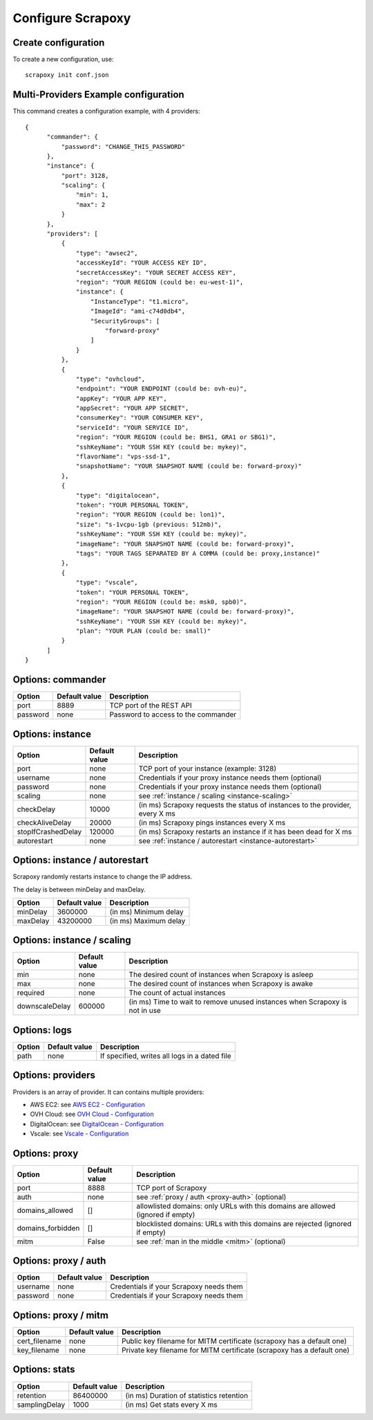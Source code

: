 ==================
Configure Scrapoxy
==================


Create configuration
====================

To create a new configuration, use::

    scrapoxy init conf.json


Multi-Providers Example configuration
=====================================

This command creates a configuration example, with 4 providers::

  {
        "commander": {
            "password": "CHANGE_THIS_PASSWORD"
        },
        "instance": {
            "port": 3128,
            "scaling": {
                "min": 1,
                "max": 2
            }
        },
        "providers": [
            {
                "type": "awsec2",
                "accessKeyId": "YOUR ACCESS KEY ID",
                "secretAccessKey": "YOUR SECRET ACCESS KEY",
                "region": "YOUR REGION (could be: eu-west-1)",
                "instance": {
                    "InstanceType": "t1.micro",
                    "ImageId": "ami-c74d0db4",
                    "SecurityGroups": [
                        "forward-proxy"
                    ]
                }
            },
            {
                "type": "ovhcloud",
                "endpoint": "YOUR ENDPOINT (could be: ovh-eu)",
                "appKey": "YOUR APP KEY",
                "appSecret": "YOUR APP SECRET",
                "consumerKey": "YOUR CONSUMER KEY",
                "serviceId": "YOUR SERVICE ID",
                "region": "YOUR REGION (could be: BHS1, GRA1 or SBG1)",
                "sshKeyName": "YOUR SSH KEY (could be: mykey)",
                "flavorName": "vps-ssd-1",
                "snapshotName": "YOUR SNAPSHOT NAME (could be: forward-proxy)"
            },
            {
                "type": "digitalocean",
                "token": "YOUR PERSONAL TOKEN",
                "region": "YOUR REGION (could be: lon1)",
                "size": "s-1vcpu-1gb (previous: 512mb)",
                "sshKeyName": "YOUR SSH KEY (could be: mykey)",
                "imageName": "YOUR SNAPSHOT NAME (could be: forward-proxy)",
                "tags": "YOUR TAGS SEPARATED BY A COMMA (could be: proxy,instance)"
            },
            {
                "type": "vscale",
                "token": "YOUR PERSONAL TOKEN",
                "region": "YOUR REGION (could be: msk0, spb0)",
                "imageName": "YOUR SNAPSHOT NAME (could be: forward-proxy)",
                "sshKeyName": "YOUR SSH KEY (could be: mykey)",
                "plan": "YOUR PLAN (could be: small)"
            }
        ]
  }


Options: commander
==================

======== ============= ===================================
Option   Default value Description
======== ============= ===================================
port     8889          TCP port of the REST API
password none          Password to access to the commander
======== ============= ===================================


Options: instance
=================

================== ============= =============================================================================
Option             Default value Description
================== ============= =============================================================================
port               none          TCP port of your instance (example: 3128)
username           none          Credentials if your proxy instance needs them (optional)
password           none          Credentials if your proxy instance needs them (optional)
scaling            none          see :ref:`instance / scaling <instance-scaling>`
checkDelay         10000         (in ms) Scrapoxy requests the status of instances to the provider, every X ms
checkAliveDelay    20000         (in ms) Scrapoxy pings instances every X ms
stopIfCrashedDelay 120000        (in ms) Scrapoxy restarts an instance if it has been dead for X ms
autorestart        none          see :ref:`instance / autorestart <instance-autorestart>`
================== ============= =============================================================================


.. _instance-autorestart:

Options: instance / autorestart
===============================

Scrapoxy randomly restarts instance to change the IP address.

The delay is between minDelay and maxDelay.

======== ============= =====================
Option   Default value Description
======== ============= =====================
minDelay 3600000       (in ms) Minimum delay
maxDelay 43200000      (in ms) Maximum delay
======== ============= =====================


.. _instance-scaling:

Options: instance / scaling
===========================

============== ============= ===========================================================================
Option         Default value Description
============== ============= ===========================================================================
min            none          The desired count of instances when Scrapoxy is asleep
max            none          The desired count of instances when Scrapoxy is awake
required       none          The count of actual instances
downscaleDelay 600000        (in ms) Time to wait to remove unused instances when Scrapoxy is not in use
============== ============= ===========================================================================


Options: logs
=============

====== ============= =============================================
Option Default value Description
====== ============= =============================================
path   none          If specified, writes all logs in a dated file
====== ============= =============================================


Options: providers
==================

Providers is an array of provider. It can contains multiple providers:

* AWS EC2: see `AWS EC2 - Configuration <../providers/awsec2/index.html#configure-scrapoxy-awsec2>`_
* OVH Cloud: see `OVH Cloud - Configuration <../providers/ovhcloud/index.html#configure-scrapoxy-ovhcloud>`_
* DigitalOcean: see `DigitalOcean - Configuration <../providers/digitalocean/index.html#configure-scrapoxy-digitalocean>`_
* Vscale: see `Vscale - Configuration <../providers/vscale/index.html#configure-scrapoxy-vscale>`_


Options: proxy
==============

================== ============= ===============================================================================
Option             Default value Description
================== ============= ===============================================================================
port               8888          TCP port of Scrapoxy
auth               none          see :ref:`proxy / auth <proxy-auth>` (optional)
domains_allowed    []            allowlisted domains: only URLs with this domains are allowed (ignored if empty)
domains_forbidden  []            blocklisted domains: URLs with this domains are rejected (ignored if empty)
mitm               False         see :ref:`man in the middle <mitm>` (optional)
================== ============= ===============================================================================


.. _proxy-auth:

Options: proxy / auth
=====================

======== ============= =======================================
Option   Default value Description
======== ============= =======================================
username none          Credentials if your Scrapoxy needs them
password none          Credentials if your Scrapoxy needs them
======== ============= =======================================


.. _mitm:

Options: proxy / mitm
=====================

============= ============= ======================================================================
Option        Default value Description
============= ============= ======================================================================
cert_filename none          Public key filename for MITM certificate (scrapoxy has a default one)
key_filename  none          Private key filename for MITM certificate (scrapoxy has a default one)
============= ============= ======================================================================


Options: stats
==============

============= ============= ========================================
Option        Default value Description
============= ============= ========================================
retention     86400000      (in ms) Duration of statistics retention
samplingDelay 1000          (in ms) Get stats every X ms
============= ============= ========================================

